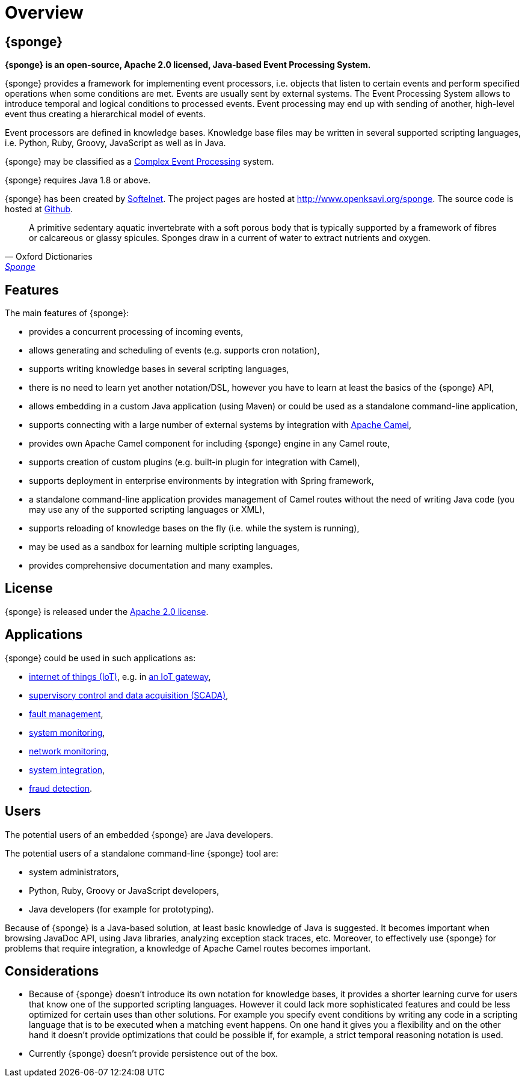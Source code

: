 = Overview
:page-permalink: index.html

== {sponge}
*{sponge} is an open-source, Apache 2.0 licensed, Java-based Event Processing System.*

{sponge} provides a framework for implementing event processors, i.e. objects that listen to certain events and perform specified operations when some conditions are met. Events are usually sent by external systems. The Event Processing System allows to introduce temporal and logical conditions to processed events. Event processing may end up with sending of another, high-level event thus creating a hierarchical model of events.

Event processors are defined in knowledge bases. Knowledge base files may be written in several supported scripting languages, i.e. Python, Ruby, Groovy, JavaScript as well as in Java.

{sponge} may be classified as a https://en.wikipedia.org/wiki/Complex_event_processing[Complex Event Processing] system.

{sponge} requires Java 1.8 or above.

{sponge} has been created by https://www.softelnet.com[Softelnet]. The project pages are hosted at http://www.openksavi.org/sponge. The source code is hosted at https://github.com/softelnet/sponge[Github].

[quote, Oxford Dictionaries, 'https://en.oxforddictionaries.com/definition/sponge[Sponge]']
____
A primitive sedentary aquatic invertebrate with a soft porous body that is typically supported by a framework of fibres or calcareous or glassy spicules. Sponges draw in a current of water to extract nutrients and oxygen.
____

== Features
The main features of {sponge}:

* provides a concurrent processing of incoming events,
* allows generating and scheduling of events (e.g. supports cron notation),
* supports writing knowledge bases in several scripting languages,
* there is no need to learn yet another notation/DSL, however you have to learn at least the basics of the {sponge} API,
* allows embedding in a custom Java application (using Maven) or could be used as a standalone command-line application,
* supports connecting with a large number of external systems by integration with http://camel.apache.org[Apache Camel],
* provides own Apache Camel component for including {sponge} engine in any Camel route,
* supports creation of custom plugins (e.g. built-in plugin for integration with Camel),
* supports deployment in enterprise environments by integration with Spring framework,
* a standalone command-line application provides management of Camel routes without the need of writing Java code (you may use any of the supported scripting languages or XML),
* supports reloading of knowledge bases on the fly (i.e. while the system is running),
* may be used as a sandbox for learning multiple scripting languages,
* provides comprehensive documentation and many examples.

== License
{sponge} is released under the https://www.apache.org/licenses/LICENSE-2.0[Apache 2.0 license].

== Applications
{sponge} could be used in such applications as:

* https://en.wikipedia.org/wiki/Internet_of_things[internet of things (IoT)], e.g. in https://en.wikipedia.org/wiki/Gateway_(telecommunications)#IoT_Modular_Gateway[an IoT gateway],
* https://en.wikipedia.org/wiki/SCADA[supervisory control and data acquisition (SCADA)],
* https://en.wikipedia.org/wiki/Fault_management[fault management],
* https://en.wikipedia.org/wiki/System_monitoring[system monitoring],
* https://en.wikipedia.org/wiki/Network_monitoring[network monitoring],
* https://en.wikipedia.org/wiki/System_integration[system integration],
* https://en.wikipedia.org/wiki/Data_analysis_techniques_for_fraud_detection[fraud detection].

== Users
The potential users of an embedded {sponge} are Java developers.

The potential users of a standalone command-line {sponge} tool are:

* system administrators,
* Python, Ruby, Groovy or JavaScript developers,
* Java developers (for example for prototyping).

Because of {sponge} is a Java-based solution, at least basic knowledge of Java is suggested. It becomes important when browsing JavaDoc API, using Java libraries, analyzing exception stack traces, etc. Moreover, to effectively use {sponge} for problems that require integration, a knowledge of Apache Camel routes becomes important.

== Considerations

* Because of {sponge} doesn't introduce its own notation for knowledge bases, it provides a shorter learning curve for users that know one of the supported scripting languages. However it could lack more sophisticated features and could be less optimized for certain uses than other solutions. For example you specify event conditions by writing any code in a scripting language that is to be executed when a matching event happens. On one hand it gives you a flexibility and on the other hand it doesn't provide optimizations that could be possible if, for example, a strict temporal reasoning notation is used.
* Currently {sponge} doesn't provide persistence out of the box.
